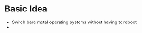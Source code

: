 #+STARTUP: showall

* Basic Idea
  - Switch bare metal operating systems without having to reboot
  - 
